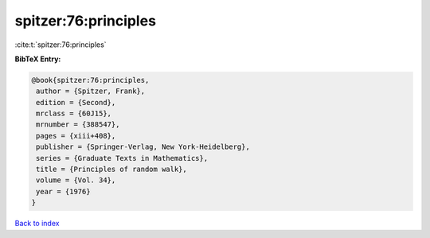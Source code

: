 spitzer:76:principles
=====================

:cite:t:`spitzer:76:principles`

**BibTeX Entry:**

.. code-block:: bibtex

   @book{spitzer:76:principles,
    author = {Spitzer, Frank},
    edition = {Second},
    mrclass = {60J15},
    mrnumber = {388547},
    pages = {xiii+408},
    publisher = {Springer-Verlag, New York-Heidelberg},
    series = {Graduate Texts in Mathematics},
    title = {Principles of random walk},
    volume = {Vol. 34},
    year = {1976}
   }

`Back to index <../By-Cite-Keys.html>`__
